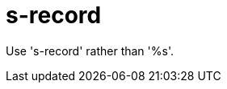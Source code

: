 :navtitle: s-record
:keywords: reference, rule, s-record

= s-record

Use 's-record' rather than '%s'.



